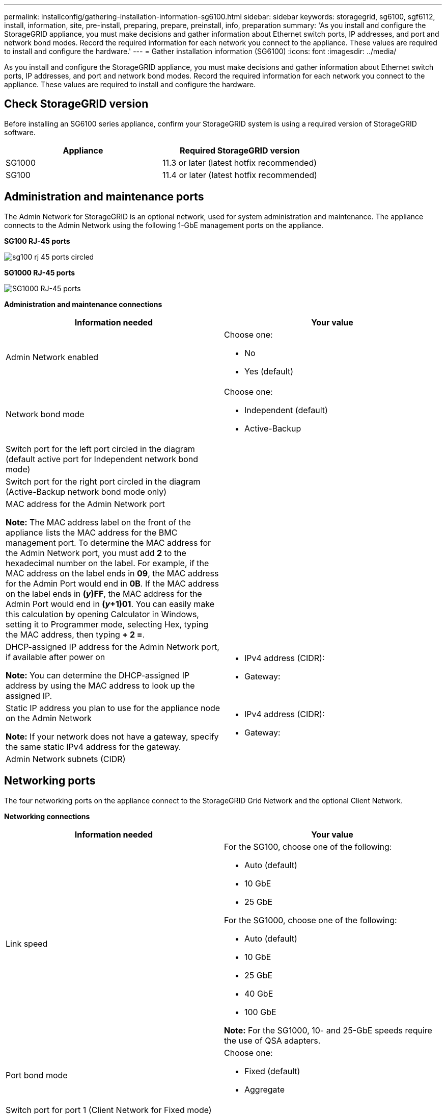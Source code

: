 ---
permalink: installconfig/gathering-installation-information-sg6100.html
sidebar: sidebar
keywords: storagegrid, sg6100, sgf6112, install, information, site, pre-install, preparing, prepare, preinstall, info, preparation
summary: 'As you install and configure the StorageGRID appliance, you must make decisions and gather information about Ethernet switch ports, IP addresses, and port and network bond modes. Record the required information for each network you connect to the appliance. These values are required to install and configure the hardware.'
---
= Gather installation information (SG6100)
:icons: font
:imagesdir: ../media/

[.lead]
As you install and configure the StorageGRID appliance, you must make decisions and gather information about Ethernet switch ports, IP addresses, and port and network bond modes. Record the required information for each network you connect to the appliance. These values are required to install and configure the hardware.

== Check StorageGRID version

Before installing an SG6100 series appliance, confirm your StorageGRID system is using a required version of StorageGRID software.

[options="header"]
|===
| Appliance| Required StorageGRID version
a|
SG1000
a|
11.3 or later (latest hotfix recommended)
a|
SG100
a|
11.4 or later (latest hotfix recommended)
|===

== Administration and maintenance ports

The Admin Network for StorageGRID is an optional network, used for system administration and maintenance. The appliance connects to the Admin Network using the following 1-GbE management ports on the appliance.

*SG100 RJ-45 ports*

image::../media/sg100_rj_45_ports_circled.png[]

*SG1000 RJ-45 ports*

image::../media/sg1000_rj_45_ports_circled.png[SG1000 RJ-45 ports]

*Administration and maintenance connections*

[options="header"]
|===
| Information needed| Your value
a|
Admin Network enabled
a|
Choose one:

* No
* Yes (default)

a|
Network bond mode
a|
Choose one:

* Independent (default)
* Active-Backup

a|
Switch port for the left port circled in the diagram (default active port for Independent network bond mode)
a|

a|
Switch port for the right port circled in the diagram (Active-Backup network bond mode only)
a|

a|
MAC address for the Admin Network port

*Note:* The MAC address label on the front of the appliance lists the MAC address for the BMC management port. To determine the MAC address for the Admin Network port, you must add *2* to the hexadecimal number on the label. For example, if the MAC address on the label ends in *09*, the MAC address for the Admin Port would end in *0B*. If the MAC address on the label ends in *(_y_)FF*, the MAC address for the Admin Port would end in *(_y_+1)01*. You can easily make this calculation by opening Calculator in Windows, setting it to Programmer mode, selecting Hex, typing the MAC address, then typing *+ 2 =*.

a|

a|
DHCP-assigned IP address for the Admin Network port, if available after power on

*Note:* You can determine the DHCP-assigned IP address by using the MAC address to look up the assigned IP.

a|

* IPv4 address (CIDR):
* Gateway:

a|
Static IP address you plan to use for the appliance node on the Admin Network

*Note:* If your network does not have a gateway, specify the same static IPv4 address for the gateway.

a|

* IPv4 address (CIDR):
* Gateway:

a|
Admin Network subnets (CIDR)
a|

|===

== Networking ports

The four networking ports on the appliance connect to the StorageGRID Grid Network and the optional Client Network.

*Networking connections*

[options="header"]
|===
| Information needed| Your value
a|
Link speed

a|
For the SG100, choose one of the following:

* Auto (default)
* 10 GbE
* 25 GbE

For the SG1000, choose one of the following:

* Auto (default)
* 10 GbE
* 25 GbE
* 40 GbE
* 100 GbE

*Note:* For the SG1000, 10- and 25-GbE speeds require the use of QSA adapters.

a|
Port bond mode

a|
Choose one:

* Fixed (default)
* Aggregate

a|
Switch port for port 1 (Client Network for Fixed mode)

a|

a|
Switch port for port 2 (Grid Network for Fixed mode)

a|

a|
Switch port for port 3 (Client Network for Fixed mode)

a|

a|
Switch port for port 4 (Grid Network for Fixed mode)

a|

|===

== Grid Network ports

The Grid Network for StorageGRID is a required network, used for all internal StorageGRID traffic. The appliance connects to the Grid Network using the four network ports.

*Grid Network connections*

[options="header"]
|===
| Information needed| Your value
a|
Network bond mode
a|
Choose one:

* Active-Backup (default)
* LACP (802.3ad)

a|
VLAN tagging enabled
a|
Choose one:

* No (default)
* Yes

a|
VLAN tag(if VLAN tagging is enabled)

a|
Enter a value between 0 and 4095:
a|
DHCP-assigned IP address for the Grid Network, if available after power on
a|

* IPv4 address (CIDR):
* Gateway:

a|
Static IP address you plan to use for the appliance node on the Grid Network

*Note:* If your network does not have a gateway, specify the same static IPv4 address for the gateway.

a|

* IPv4 address (CIDR):
* Gateway:

a|
Grid Network subnets (CIDRs)
a|

a|
Maximum transmission unit (MTU) setting (optional)You can use the default value of 1500, or set the MTU to a value suitable for jumbo frames, such as 9000.

a|

|===

== Client Network ports

The Client Network for StorageGRID is an optional network, typically used to provide client protocol access to the grid. The appliance connects to the Client Network using the four network ports.

*Client Network connections*

[options="header"]
|===
| Information needed| Your value
a|
Client Network enabled
a|
Choose one:

* No (default)
* Yes

a|
Network bond mode
a|
Choose one:

* Active-Backup (default)
* LACP (802.3ad)

a|
VLAN tagging enabled
a|
Choose one:

* No (default)
* Yes

a|
VLAN tag(If VLAN tagging is enabled)

a|
Enter a value between 0 and 4095:

a|
DHCP-assigned IP address for the Client Network, if available after power on
a|

* IPv4 address (CIDR):
* Gateway:

a|
Static IP address you plan to use for the appliance node on the Client Network

*Note:* If the Client Network is enabled, the default route on the appliance will use the gateway specified here.

a|

* IPv4 address (CIDR):
* Gateway:

|===

== BMC management network ports

You can access the BMC interface on the services appliance using the 1-GbE management port circled in the diagram. This port supports remote management of the controller hardware over Ethernet using the Intelligent Platform Management Interface (IPMI) standard.

*SG100 BMC management port*

image::../media/sg100_bmc_management_port.png[SG100 management port]

*SG1000 BMC management port*

image::../media/sg1000_bmc_management_port.png[SG1000 BMC management port]

*BMC management network connections*

[options="header"]
|===
| Information needed| Your value
a|
Ethernet switch port you will connect to the BMC management port (circled in the diagram)
a|

a|
DHCP-assigned IP address for the BMC management network, if available after power on
a|

* IPv4 address (CIDR):
* Gateway:

a|
Static IP address you plan to use for the BMC management port
a|

* IPv4 address (CIDR):
* Gateway:

|===
.Related information

xref:cabling-appliance-sg100-and-sg1000.adoc[Cable appliance SG100 and SG1000]

xref:setting-ip-configuration.adoc[Configure StorageGRID IP addresses]
